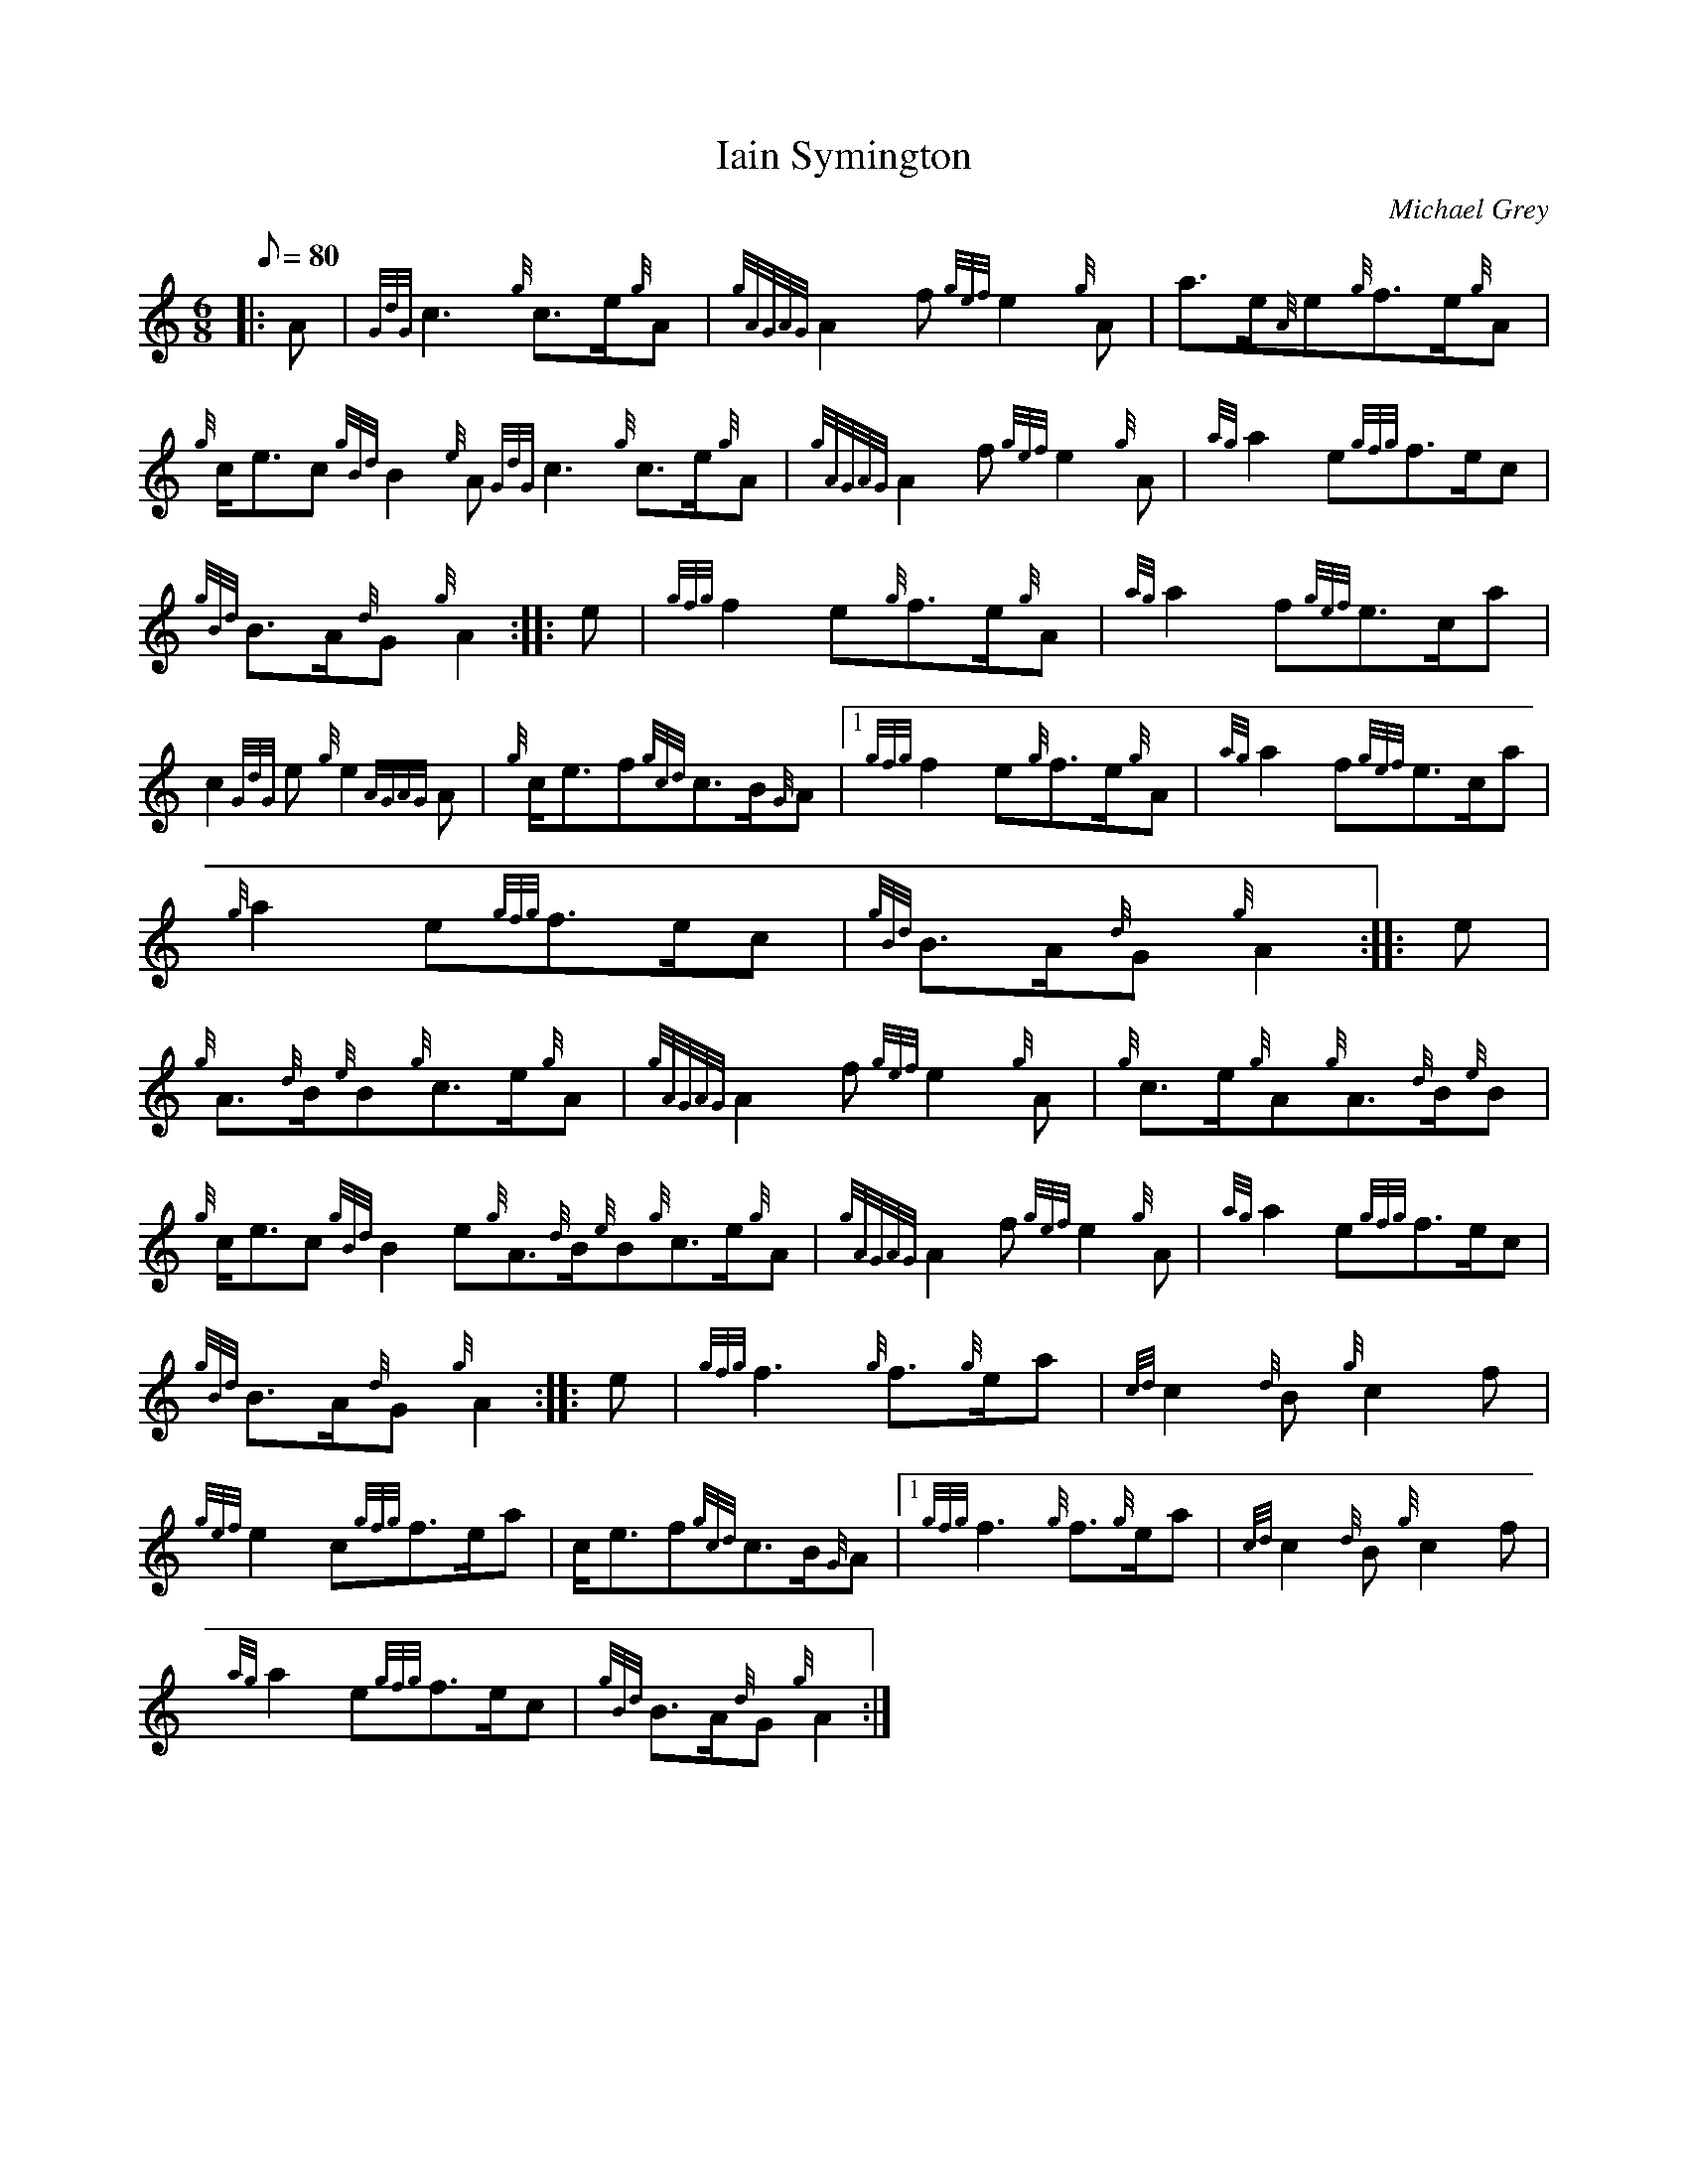 X:1
T:Iain Symington
M:6/8
L:1/8
Q:80
C:Michael Grey
S:March
K:HP
|: A|
{GdG}c3{g}c3/2e/2{g}A|
{gAGAG}A2f{gef}e2{g}A|
a3/2e/2{A}e{g}f3/2e/2{g}A|  !
{g}c/2e3/2c{gBd}B2{e}A{GdG}c3{g}c3/2e/2{g}A|
{gAGAG}A2f{gef}e2{g}A|
{ag}a2e{gfg}f3/2e/2c|  !
{gBd}B3/2A/2{d}G{g}A2:| |:
e|
{gfg}f2e{g}f3/2e/2{g}A|
{ag}a2f{gef}e3/2c/2a|  !
c2{GdG}e{g}e2{AGAG}A|
{g}c/2e3/2f{gcd}c3/2B/2{G}A|1 {gfg}f2e{g}f3/2e/2{g}A|
{ag}a2f{gef}e3/2c/2a|  !
{g}a2e{gfg}f3/2e/2c|
{gBd}B3/2A/2{d}G{g}A2:| |:
e|  !
{g}A3/2{d}B/2{e}B{g}c3/2e/2{g}A|
{gAGAG}A2f{gef}e2{g}A|
{g}c3/2e/2{g}A{g}A3/2{d}B/2{e}B|  !
{g}c/2e3/2c{gBd}B2e{g}A3/2{d}B/2{e}B{g}c3/2e/2{g}A|
{gAGAG}A2f{gef}e2{g}A|
{ag}a2e{gfg}f3/2e/2c|  !
{gBd}B3/2A/2{d}G{g}A2:| |:
e|
{gfg}f3{g}f3/2{g}e/2a|
{cd}c2{d}B{g}c2f|  !
{gef}e2c{gfg}f3/2e/2a|
c/2e3/2f{gcd}c3/2B/2{G}A|1 {gfg}f3{g}f3/2{g}e/2a|
{cd}c2{d}B{g}c2f|  !
{ag}a2e{gfg}f3/2e/2c|
{gBd}B3/2A/2{d}G{g}A2:|

